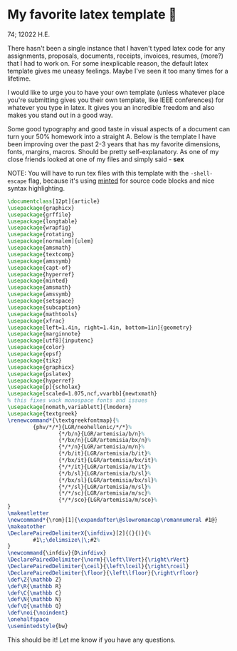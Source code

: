 * My favorite latex template 🦆

74; 12022 H.E.

There hasn't been a single instance that I haven't typed latex code for any
assignments, proposals, documents, receipts, invoices, resumes, (more?) that I
had to work on. For some inexplicable reason, the default latex template gives
me uneasy feelings. Maybe I've seen it too many times for a lifetime.

I would like to urge you to have your own template (unless whatever place you're
submitting gives you their own template, like IEEE conferences) for whatever you
type in latex. It gives you an incredible freedom and also makes you stand out
in a good way.

Some good typography and good taste in visual aspects of a document can turn
your 50% homework into a straight A. Below is the template I have been improving
over the past 2-3 years that has my favorite dimensions, fonts, margins,
macros. Should be pretty self-explanatory. As one of my close friends looked at
one of my files and simply said - *sex*

NOTE: You will have to run tex files with this template with the =-shell-escape=
flag, because it's using [[http://tug.ctan.org/macros/latex/contrib/minted/minted.pdf][minted]] for source code blocks and nice syntax
highlighting. 

#+begin_src latex
  \documentclass[12pt]{article}
  \usepackage{graphicx}
  \usepackage{grffile}
  \usepackage{longtable}
  \usepackage{wrapfig}
  \usepackage{rotating}
  \usepackage[normalem]{ulem}
  \usepackage{amsmath}
  \usepackage{textcomp}
  \usepackage{amssymb}
  \usepackage{capt-of}
  \usepackage{hyperref}
  \usepackage{minted}
  \usepackage{amsmath}
  \usepackage{amssymb}
  \usepackage{setspace}
  \usepackage{subcaption}
  \usepackage{mathtools}
  \usepackage{xfrac}
  \usepackage[left=1.4in, right=1.4in, bottom=1in]{geometry}
  \usepackage{marginnote}
  \usepackage[utf8]{inputenc}
  \usepackage{color}
  \usepackage{epsf}
  \usepackage{tikz}
  \usepackage{graphicx}
  \usepackage{pslatex}
  \usepackage{hyperref}
  \usepackage[p]{scholax}
  \usepackage[scaled=1.075,ncf,vvarbb]{newtxmath}
  % this fixes wack monospace fonts and issues
  \usepackage[nomath,variablett]{lmodern}
  \usepackage{textgreek}
  \renewcommand*{\textgreekfontmap}{%
          {phv/*/*}{LGR/neohellenic/*/*}%
                  {*/b/n}{LGR/artemisia/b/n}%
                  {*/bx/n}{LGR/artemisia/bx/n}%
                  {*/*/n}{LGR/artemisia/m/n}%
                  {*/b/it}{LGR/artemisia/b/it}%
                  {*/bx/it}{LGR/artemisia/bx/it}%
                  {*/*/it}{LGR/artemisia/m/it}%
                  {*/b/sl}{LGR/artemisia/b/sl}%
                  {*/bx/sl}{LGR/artemisia/bx/sl}%
                  {*/*/sl}{LGR/artemisia/m/sl}%
                  {*/*/sc}{LGR/artemisia/m/sc}%
                  {*/*/sco}{LGR/artemisia/m/sco}%
  }
  \makeatletter
  \newcommand*{\rom}[1]{\expandafter\@slowromancap\romannumeral #1@}
  \makeatother
  \DeclarePairedDelimiterX{\infdivx}[2]{(}{)}{%
          #1\;\delimsize\|\;#2%
  }
  \newcommand{\infdiv}{D\infdivx}
  \DeclarePairedDelimiter{\norm}{\left\lVert}{\right\rVert}
  \DeclarePairedDelimiter{\ceil}{\left\lceil}{\right\rceil}
  \DeclarePairedDelimiter{\floor}{\left\lfloor}{\right\rfloor}
  \def\Z{\mathbb Z}
  \def\R{\mathbb R}
  \def\C{\mathbb C}
  \def\N{\mathbb N}
  \def\Q{\mathbb Q}
  \def\noi{\noindent}
  \onehalfspace
  \usemintedstyle{bw}
#+end_src

This should be it! Let me know if you have any questions.
